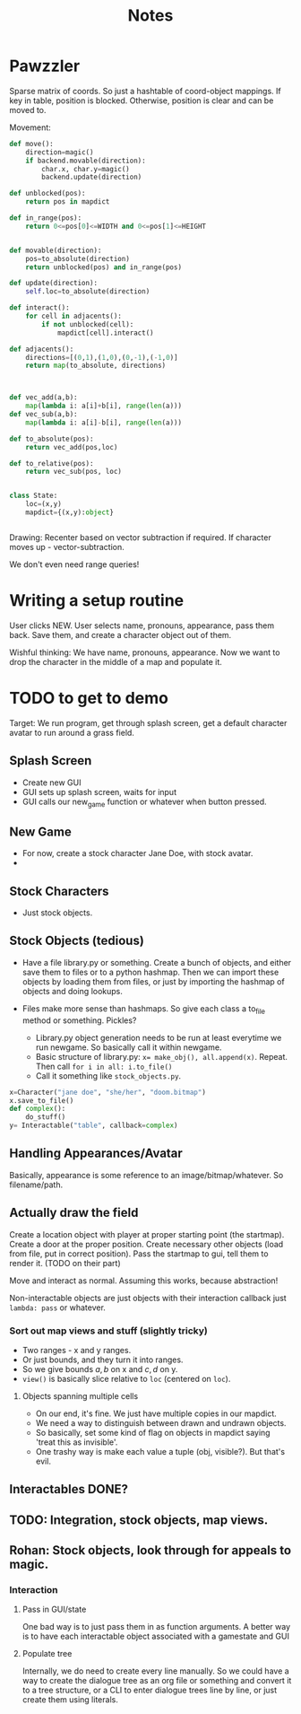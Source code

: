 #+title: Notes
* Pawzzler

Sparse matrix of coords. So just a hashtable of coord-object mappings. If key in table, position is blocked. Otherwise, position is clear and can be moved to.


Movement:
#+begin_src python
def move():
    direction=magic()
    if backend.movable(direction):
        char.x, char.y=magic()
        backend.update(direction)

def unblocked(pos):
    return pos in mapdict

def in_range(pos):
    return 0<=pos[0]<=WIDTH and 0<=pos[1]<=HEIGHT


def movable(direction):
    pos=to_absolute(direction)
    return unblocked(pos) and in_range(pos)

def update(direction):
    self.loc=to_absolute(direction)

def interact():
    for cell in adjacents():
        if not unblocked(cell):
            mapdict[cell].interact()

def adjacents():
    directions=[(0,1),(1,0),(0,-1),(-1,0)]
    return map(to_absolute, directions)



def vec_add(a,b):
    map(lambda i: a[i]+b[i], range(len(a)))
def vec_sub(a,b):
    map(lambda i: a[i]-b[i], range(len(a)))

def to_absolute(pos):
    return vec_add(pos,loc)

def to_relative(pos):
    return vec_sub(pos, loc)


class State:
    loc=(x,y)
    mapdict={(x,y):object}


#+end_src

Drawing: Recenter based on vector subtraction if required.
If character moves up - vector-subtraction.


We don't even need range queries!

* Writing a setup routine
User clicks NEW.
User selects name, pronouns, appearance, pass them back.
Save them, and create a character object out of them.



Wishful thinking:
We have name, pronouns, appearance. Now we want to drop the character in the middle of a map and populate it.

* TODO to get to demo
Target: We run program, get through splash screen, get a default character avatar to run around a grass field.

** Splash Screen
- Create new GUI
- GUI sets up splash screen, waits for input
- GUI calls our new_game function or whatever when button pressed.
** New Game
- For now, create a stock character Jane Doe, with stock avatar.
-
** Stock Characters
- Just stock objects.
** Stock Objects (tedious)
- Have a file library.py or something. Create a bunch of objects, and either save them to files or to a python hashmap. Then we can import these objects by loading them from files, or just by importing the hashmap of objects and doing lookups.

- Files make more sense than hashmaps. So give each class a to_file method or something. Pickles?

 - Library.py object generation needs to be run at least everytime we run newgame. So basically call it within newgame.
 - Basic structure of library.py: ~x= make_obj(), all.append(x)~. Repeat. Then call ~for i in all: i.to_file()~
 - Call it something like ~stock_objects.py~.
#+begin_src python
x=Character("jane doe", "she/her", "doom.bitmap")
x.save_to_file()
def complex():
    do_stuff()
y= Interactable("table", callback=complex)
#+end_src

** Handling Appearances/Avatar
Basically, appearance is some reference to an image/bitmap/whatever. So filename/path.
** Actually draw the field
Create a location object with player at proper starting point (the startmap).
Create a door at the proper position.
Create necessary other objects (load from file, put in correct position).
Pass the startmap to gui, tell them to render it. (TODO on their part)

Move and interact as normal. Assuming this works, because abstraction!

Non-interactable objects are just objects with their interaction callback just =lambda: pass= or whatever.

*** Sort out map views and stuff (slightly tricky)
- Two ranges - x and y ranges.
- Or just bounds, and they turn it into ranges.
- So we give bounds $a,b$ on x and $c,d$ on y.
- =view()= is basically slice relative to =loc= (centered on =loc=).
**** Objects spanning multiple cells
- On our end, it's fine. We just have multiple copies in our mapdict.
- We need a way to distinguish between drawn and undrawn objects.
- So basically, set some kind of flag on objects in mapdict saying 'treat this as invisible'.
- One trashy way is make each value a tuple (obj, visible?). But that's evil.
** Interactables DONE?
** TODO: Integration, stock objects, map views.
** Rohan: Stock objects, look through for appeals to magic.
*** Interaction
**** Pass in GUI/state
One bad way is to just pass them in as function arguments. A better way is to have each interactable object associated with a gamestate and GUI
**** Populate tree
Internally, we do need to create every line manually. So we could have a way to create the dialogue tree as an org file or something and convert it to a tree structure, or a CLI to enter dialogue trees line by line, or just create them using literals.
